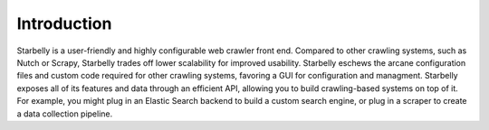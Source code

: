 Introduction
============

.. image:: logo.png
   :height: 150px
   :width: 150px
   :align: center

Starbelly is a user-friendly and highly configurable web crawler front end.
Compared to other crawling systems, such as Nutch or Scrapy, Starbelly trades
off lower scalability for improved usability. Starbelly eschews the arcane
configuration files and custom code required for other crawling systems,
favoring a GUI for configuration and managment. Starbelly exposes all of its
features and data through an efficient API, allowing you to build crawling-based
systems on top of it. For example, you might plug in an Elastic Search backend
to build a custom search engine, or plug in a scraper to create a data
collection pipeline.
